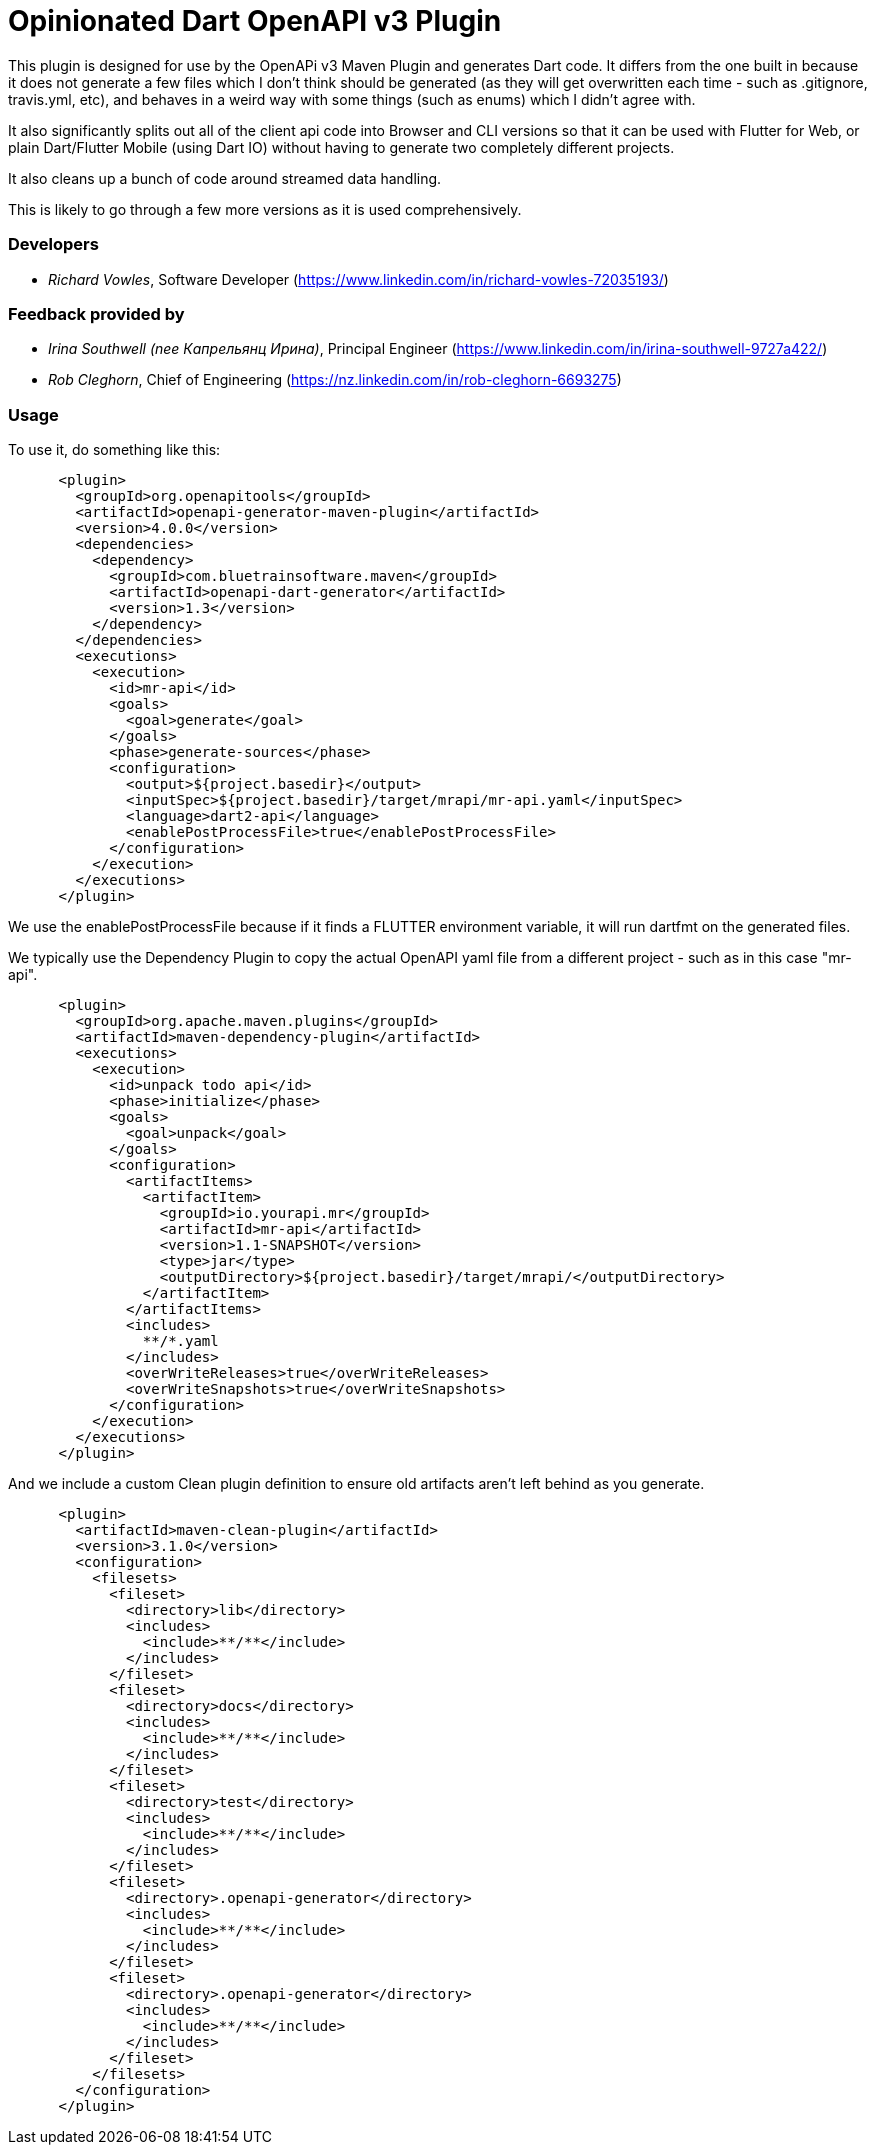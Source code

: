 = Opinionated Dart OpenAPI v3 Plugin

This plugin is designed for use by the OpenAPi v3 Maven Plugin and
generates Dart code. It differs from the one built in because it does not
generate a few files which I don't think should be generated (as they will get
overwritten each time - such as .gitignore, travis.yml, etc), and behaves in a weird
way with some things (such as enums) which I didn't agree with.

It also significantly splits out all of the client api code into Browser and CLI versions
so that it can be used with Flutter for Web, or plain Dart/Flutter Mobile (using Dart IO) without
having to generate two completely different projects. 

It also cleans up a bunch of code around streamed data handling.

This is likely to go through a few more versions as it is used comprehensively.

=== Developers

- _Richard Vowles_, Software Developer (https://www.linkedin.com/in/richard-vowles-72035193/)

=== Feedback provided by

- _Irina Southwell (nee Капрельянц Ирина)_, Principal Engineer (https://www.linkedin.com/in/irina-southwell-9727a422/)
- _Rob Cleghorn_, Chief of Engineering (https://nz.linkedin.com/in/rob-cleghorn-6693275)

=== Usage

To use it, do something like this:

-----
      <plugin>
        <groupId>org.openapitools</groupId>
        <artifactId>openapi-generator-maven-plugin</artifactId>
        <version>4.0.0</version>
        <dependencies>
          <dependency>
            <groupId>com.bluetrainsoftware.maven</groupId>
            <artifactId>openapi-dart-generator</artifactId>
            <version>1.3</version>
          </dependency>
        </dependencies>
        <executions>
          <execution>
            <id>mr-api</id>
            <goals>
              <goal>generate</goal>
            </goals>
            <phase>generate-sources</phase>
            <configuration>
              <output>${project.basedir}</output>
              <inputSpec>${project.basedir}/target/mrapi/mr-api.yaml</inputSpec>
              <language>dart2-api</language>
              <enablePostProcessFile>true</enablePostProcessFile>
            </configuration>
          </execution>
        </executions>
      </plugin>
-----

We use the enablePostProcessFile because if it finds a FLUTTER environment variable, it 
will run dartfmt on the generated files.

We typically use the Dependency Plugin to copy the actual OpenAPI yaml file from a different
project - such as in this case "mr-api".

----
      <plugin>
        <groupId>org.apache.maven.plugins</groupId>
        <artifactId>maven-dependency-plugin</artifactId>
        <executions>
          <execution>
            <id>unpack todo api</id>
            <phase>initialize</phase>
            <goals>
              <goal>unpack</goal>
            </goals>
            <configuration>
              <artifactItems>
                <artifactItem>
                  <groupId>io.yourapi.mr</groupId>
                  <artifactId>mr-api</artifactId>
                  <version>1.1-SNAPSHOT</version>
                  <type>jar</type>
                  <outputDirectory>${project.basedir}/target/mrapi/</outputDirectory>
                </artifactItem>
              </artifactItems>
              <includes>
                **/*.yaml
              </includes>
              <overWriteReleases>true</overWriteReleases>
              <overWriteSnapshots>true</overWriteSnapshots>
            </configuration>
          </execution>
        </executions>
      </plugin>
----

And we include a custom Clean plugin definition to ensure old artifacts aren't left 
behind as you generate.

----
      <plugin>
        <artifactId>maven-clean-plugin</artifactId>
        <version>3.1.0</version>
        <configuration>
          <filesets>
            <fileset>
              <directory>lib</directory>
              <includes>
                <include>**/**</include>
              </includes>
            </fileset>
            <fileset>
              <directory>docs</directory>
              <includes>
                <include>**/**</include>
              </includes>
            </fileset>
            <fileset>
              <directory>test</directory>
              <includes>
                <include>**/**</include>
              </includes>
            </fileset>
            <fileset>
              <directory>.openapi-generator</directory>
              <includes>
                <include>**/**</include>
              </includes>
            </fileset>
            <fileset>
              <directory>.openapi-generator</directory>
              <includes>
                <include>**/**</include>
              </includes>
            </fileset>
          </filesets>
        </configuration>
      </plugin>
----
